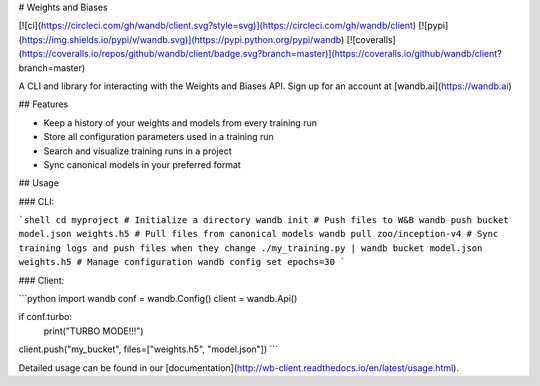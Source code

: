 # Weights and Biases

[![ci](https://circleci.com/gh/wandb/client.svg?style=svg)](https://circleci.com/gh/wandb/client) [![pypi](https://img.shields.io/pypi/v/wandb.svg)](https://pypi.python.org/pypi/wandb) [![coveralls](https://coveralls.io/repos/github/wandb/client/badge.svg?branch=master)](https://coveralls.io/github/wandb/client?branch=master)

A CLI and library for interacting with the Weights and Biases API.  Sign up for an account at [wandb.ai](https://wandb.ai)

## Features

* Keep a history of your weights and models from every training run
* Store all configuration parameters used in a training run
* Search and visualize training runs in a project
* Sync canonical models in your preferred format

## Usage

### CLI:

```shell
cd myproject
# Initialize a directory
wandb init
# Push files to W&B
wandb push bucket model.json weights.h5
# Pull files from canonical models
wandb pull zoo/inception-v4
# Sync training logs and push files when they change
./my_training.py | wandb bucket model.json weights.h5
# Manage configuration
wandb config set epochs=30
```

### Client:

```python
import wandb
conf = wandb.Config()
client = wandb.Api()

if conf.turbo:
    print("TURBO MODE!!!")

client.push("my_bucket", files=["weights.h5", "model.json"])
```

Detailed usage can be found in our [documentation](http://wb-client.readthedocs.io/en/latest/usage.html).


